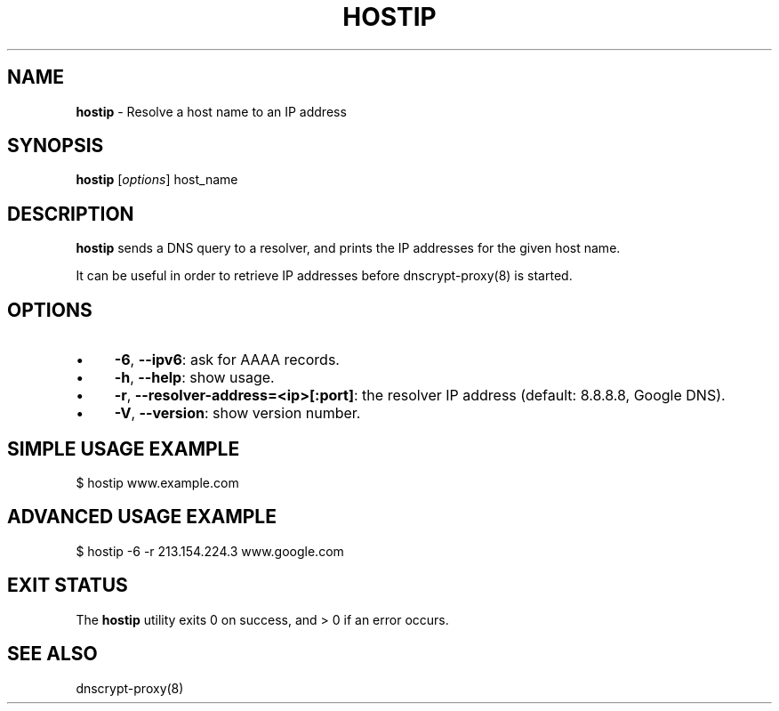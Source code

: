.\" generated with Ronn/v0.7.3
.\" http://github.com/rtomayko/ronn/tree/0.7.3
.
.TH "HOSTIP" "8" "October 2013" "" ""
.
.SH "NAME"
\fBhostip\fR \- Resolve a host name to an IP address
.
.SH "SYNOPSIS"
\fBhostip\fR [\fIoptions\fR] host_name
.
.SH "DESCRIPTION"
\fBhostip\fR sends a DNS query to a resolver, and prints the IP addresses for the given host name\.
.
.P
It can be useful in order to retrieve IP addresses before dnscrypt\-proxy(8) is started\.
.
.SH "OPTIONS"
.
.IP "\(bu" 4
\fB\-6\fR, \fB\-\-ipv6\fR: ask for AAAA records\.
.
.IP "\(bu" 4
\fB\-h\fR, \fB\-\-help\fR: show usage\.
.
.IP "\(bu" 4
\fB\-r\fR, \fB\-\-resolver\-address=<ip>[:port]\fR: the resolver IP address (default: 8\.8\.8\.8, Google DNS)\.
.
.IP "\(bu" 4
\fB\-V\fR, \fB\-\-version\fR: show version number\.
.
.IP "" 0
.
.SH "SIMPLE USAGE EXAMPLE"
.
.nf

$ hostip www\.example\.com
.
.fi
.
.SH "ADVANCED USAGE EXAMPLE"
.
.nf

$ hostip \-6 \-r 213\.154\.224\.3 www\.google\.com
.
.fi
.
.SH "EXIT STATUS"
The \fBhostip\fR utility exits 0 on success, and > 0 if an error occurs\.
.
.SH "SEE ALSO"
dnscrypt\-proxy(8)
